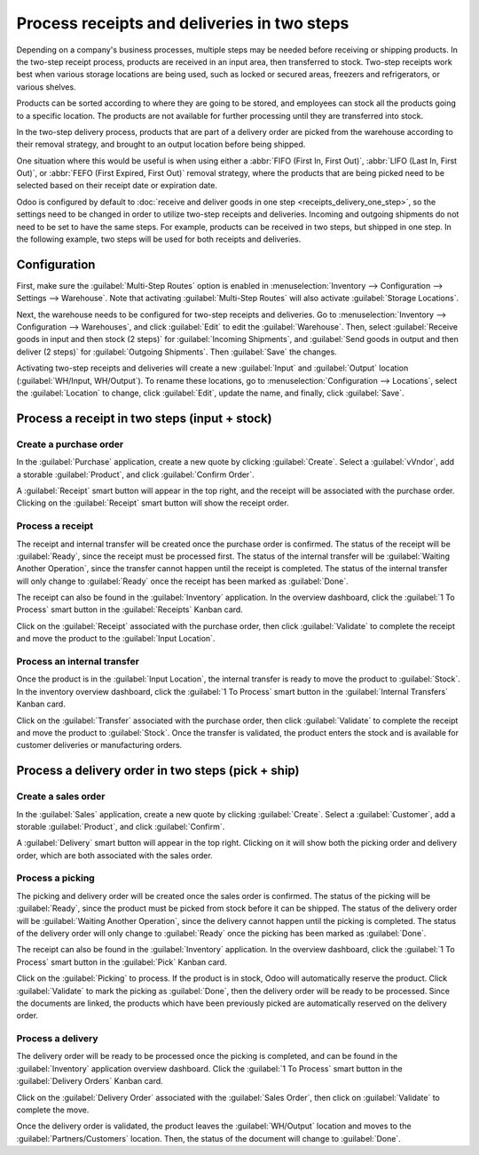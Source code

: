 ============================================
Process receipts and deliveries in two steps
============================================

Depending on a company's business processes, multiple steps may be needed before receiving or
shipping products. In the two-step receipt process, products are received in an input area, then
transferred to stock. Two-step receipts work best when various storage locations are being used,
such as locked or secured areas, freezers and refrigerators, or various shelves.

Products can be sorted according to where they are going to be stored, and employees can stock all
the products going to a specific location. The products are not available for further processing
until they are transferred into stock.

In the two-step delivery process, products that are part of a delivery order are picked from the
warehouse according to their removal strategy, and brought to an output location before being
shipped.

One situation where this would be useful is when using either a :abbr:`FIFO (First In, First Out)`,
:abbr:`LIFO (Last In, First Out)`, or :abbr:`FEFO (First Expired, First Out)`  removal strategy,
where the products that are being picked need to be selected based on their receipt date or
expiration date.

Odoo is configured by default to :doc:`receive and deliver goods in one step
<receipts_delivery_one_step>`, so the settings need to be changed in order to utilize two-step
receipts and deliveries. Incoming and outgoing shipments do not need to be set to have the same
steps. For example, products can be received in two steps, but shipped in one step. In the following
example, two steps will be used for both receipts and deliveries.

Configuration
=============

First, make sure the :guilabel:`Multi-Step Routes` option is enabled in :menuselection:`Inventory
--> Configuration --> Settings --> Warehouse`. Note that activating :guilabel:`Multi-Step Routes`
will also activate :guilabel:`Storage Locations`.

.. image:: receipts_delivery_two_steps/multi-step-routes.png
   :align: center
   :alt: Activate multi-step routes and storage locations in inventory settings.

Next, the warehouse needs to be configured for two-step receipts and deliveries. Go to
:menuselection:`Inventory --> Configuration --> Warehouses`, and click :guilabel:`Edit` to edit the
:guilabel:`Warehouse`. Then, select :guilabel:`Receive goods in input and then stock (2 steps)` for
:guilabel:`Incoming Shipments`, and :guilabel:`Send goods in output and then deliver (2 steps)` for
:guilabel:`Outgoing Shipments`. Then :guilabel:`Save` the changes.

.. image:: receipts_delivery_two_steps/two-step-warehouse-config.png
   :align: center
   :alt: Set incoming and outgoing shipment options to receive and deliver in two steps.

Activating two-step receipts and deliveries will create a new :guilabel:`Input` and
:guilabel:`Output` location (:guilabel:`WH/Input, WH/Output`). To rename these locations, go to
:menuselection:`Configuration --> Locations`, select the :guilabel:`Location` to change, click
:guilabel:`Edit`, update the name, and finally, click :guilabel:`Save`.

Process a receipt in two steps (input + stock)
==============================================

Create a purchase order
-----------------------

In the :guilabel:`Purchase` application, create a new quote by clicking :guilabel:`Create`. Select a
:guilabel:`vVndor`, add a storable :guilabel:`Product`, and click :guilabel:`Confirm Order`.

A :guilabel:`Receipt` smart button will appear in the top right, and the receipt will be associated
with the purchase order. Clicking on the :guilabel:`Receipt` smart button will show the receipt
order.

.. image:: receipts_delivery_two_steps/two-step-po-receipt.png
   :align: center
   :alt: After confirming a purchase order, a Receipt smart button will appear.

Process a receipt
-----------------

The receipt and internal transfer will be created once the purchase order is confirmed. The status
of the receipt will be :guilabel:`Ready`, since the receipt must be processed first. The status of
the internal transfer will be :guilabel:`Waiting Another Operation`, since the transfer cannot
happen until the receipt is completed. The status of the internal transfer will only change to
:guilabel:`Ready` once the receipt has been marked as :guilabel:`Done`.

The receipt can also be found in the :guilabel:`Inventory` application. In the overview dashboard,
click the :guilabel:`1 To Process` smart button in the :guilabel:`Receipts` Kanban card.

.. image:: receipts_delivery_two_steps/two-step-receipts-kanban.png
   :align: center
   :alt: One receipt ready to process in the Inventory Overview Kanban view.

Click on the :guilabel:`Receipt` associated with the purchase order, then click :guilabel:`Validate`
to complete the receipt and move the product to the :guilabel:`Input Location`.

.. image:: receipts_delivery_two_steps/validate-two-step-receipt.png
   :align: center
   :alt: Validate the receipt by clicking Validate, then the product will be transferred to the
         WH/Input location.

Process an internal transfer
----------------------------

Once the product is in the :guilabel:`Input Location`, the internal transfer is ready to move the
product to :guilabel:`Stock`. In the inventory overview dashboard, click the :guilabel:`1 To
Process` smart button in the :guilabel:`Internal Transfers` Kanban card.

.. image:: receipts_delivery_two_steps/transfer-two-step-kanban.png
   :align: center
   :alt: One Internal Transfer ready to process in the Inventory Overview Kanban view.

Click on the :guilabel:`Transfer` associated with the purchase order, then click
:guilabel:`Validate` to complete the receipt and move the product to :guilabel:`Stock`. Once the
transfer is validated, the product enters the stock and is available for customer deliveries or
manufacturing orders.

.. image:: receipts_delivery_two_steps/two-step-validate-transfer.png
   :align: center
   :alt: Validate the internal transfer to move the item to stock.

Process a delivery order in two steps (pick + ship)
===================================================

Create a sales order
--------------------

In the :guilabel:`Sales` application, create a new quote by clicking :guilabel:`Create`. Select a
:guilabel:`Customer`, add a storable :guilabel:`Product`, and click :guilabel:`Confirm`.

A :guilabel:`Delivery` smart button will appear in the top right. Clicking on it will show both the
picking order and delivery order, which are both associated with the sales order.

.. image:: receipts_delivery_two_steps/two-step-sales-quote.png
   :align: center
   :alt: After confirming the sales order, the Delivery smart button appears showing two items
         associated with it.

Process a picking
-----------------

The picking and delivery order will be created once the sales order is confirmed. The status of the
picking will be :guilabel:`Ready`, since the product must be picked from stock before it can be
shipped. The status of the delivery order will be :guilabel:`Waiting Another Operation`, since the
delivery cannot happen until the picking is completed. The status of the delivery order will only
change to :guilabel:`Ready` once the picking has been marked as :guilabel:`Done`.

.. image:: receipts_delivery_two_steps/two-step-status.png
   :align: center
   :alt: Ready status for the pick operation while the delivery operation is Waiting Another
         Operation.

The receipt can also be found in the :guilabel:`Inventory` application. In the overview dashboard,
click the :guilabel:`1 To Process` smart button in the :guilabel:`Pick` Kanban card.

.. image:: receipts_delivery_two_steps/two-step-pick-kanban.png
   :align: center
   :alt: The pick order can be seen in the Inventory Kanban view.

Click on the :guilabel:`Picking` to process. If the product is in stock, Odoo will automatically
reserve the product. Click :guilabel:`Validate` to mark the picking as :guilabel:`Done`, then the
delivery order will be ready to be processed. Since the documents are linked, the products which
have been previously picked are automatically reserved on the delivery order.

.. image:: receipts_delivery_two_steps/validate-two-step-pick.png
   :align: center
   :alt: Validate the picking by clicking Validate.

Process a delivery
------------------

The delivery order will be ready to be processed once the picking is completed, and can be found in
the :guilabel:`Inventory` application overview dashboard. Click the :guilabel:`1 To Process` smart
button in the :guilabel:`Delivery Orders` Kanban card.

.. image:: receipts_delivery_two_steps/deliver-two-step-kanban.png
   :align: center
   :alt: The delivery order can be seen in the Inventory Kanban view.

Click on the :guilabel:`Delivery Order` associated with the :guilabel:`Sales Order`, then click on
:guilabel:`Validate` to complete the move.

.. image:: receipts_delivery_two_steps/validate-two-step-delivery.png
   :align: center
   :alt: Click Validate on the delivery order to transfer the product from the output location to the
         customer location.

Once the delivery order is validated, the product leaves the :guilabel:`WH/Output` location and
moves to the :guilabel:`Partners/Customers` location. Then, the status of the document will change
to :guilabel:`Done`.
